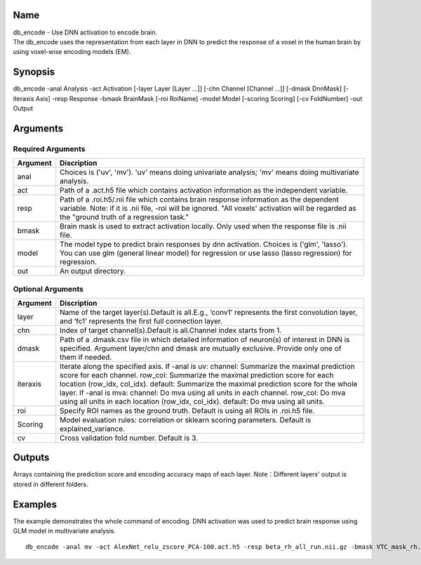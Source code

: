 Name
----

| db_encode - Use DNN activation to encode brain.
| The db_encode uses the representation from each layer in DNN
  to predict the response of a voxel in the human brain 
  by using voxel-wise encoding models (EM).

Synopsis
--------

db_encode -anal Analysis -act Activation [-layer Layer [Layer …]] [-chn Channel [Channel
…]] [-dmask DnnMask] [-iteraxis Axis] -resp Response -bmask BrainMask [-roi RoiName] 
-model Model [-scoring Scoring] [-cv FoldNumber] -out Output

Arguments
---------

Required Arguments
~~~~~~~~~~~~~~~~~~

+-----------------------------+--------------------------------------------------+
| Argument                    | Discription                                      |
+=============================+==================================================+
| anal                        | Choices is ('uv', 'mv').                         |
|                             | 'uv' means doing univariate analysis;            |
|                             | 'mv' means doing multivariate analysis.          |
+-----------------------------+--------------------------------------------------+
| act                         | Path of a .act.h5 file which contains            |
|                             | activation information as the independent        |
|                             | variable.                                        |
+-----------------------------+--------------------------------------------------+
| resp                        | Path of a .roi.h5/.nii file which contains       |
|                             | brain response information as the dependent      |
|                             | variable. Note: if it is .nii file, -roi         |
|                             | will be ignored. "All voxels' activation         |
|                             | will be regarded as the "ground truth of         |
|                             | a regression task."                              |
+-----------------------------+--------------------------------------------------+
| bmask                       | Brain mask is used to extract activation locally.|
|                             | Only used when the response file is .nii file.   |
+-----------------------------+--------------------------------------------------+
| model                       | The model type to predict brain responses by dnn |
|                             | activation. Choices is ('glm', 'lasso'). You can |
|                             | use glm (general linear model) for regression or |
|                             | use lasso (lasso regression) for regression.     |
+-----------------------------+--------------------------------------------------+
| out                         | An output directory.                             |
+-----------------------------+--------------------------------------------------+

Optional Arguments
~~~~~~~~~~~~~~~~~~

+-----------------------------+-----------------------------------------------------+
| Argument                    | Discription                                         |
+=============================+=====================================================+
| layer                       | Name of the target layer(s).Default is              |
|                             | all.E.g., ‘conv1’ represents the first              |
|                             | convolution layer, and ‘fc1’                        |
|                             | represents the first full connection layer.         |
+-----------------------------+-----------------------------------------------------+
| chn                         | Index of target channel(s).Default is               |
|                             | all.Channel index starts from 1.                    |
+-----------------------------+-----------------------------------------------------+
| dmask                       | Path of a .dmask.csv file in which                  |
|                             | detailed information of neuron(s) of                |
|                             | interest in DNN is specified. Argument              |
|                             | layer/chn and dmask are mutually                    |
|                             | exclusive. Provide only one of them if needed.      |
+-----------------------------+-----------------------------------------------------+
| iteraxis                    | Iterate along the specified axis.                   |
|                             | If -anal is uv: channel: Summarize the maximal      |
|                             | prediction score for each channel.                  |
|                             | row_col: Summarize the maximal prediction score     |
|                             | for each location (row_idx, col_idx).               |
|                             | default: Summarize the maximal prediction score     |
|                             | for the whole layer. If -anal is mva:               |
|                             | channel: Do mva using all units in each channel.    |
|                             | row_col: Do mva using all units in each location    |                                 
|                             | (row_idx, col_idx). default: Do mva using all units.|
+-----------------------------+-----------------------------------------------------+
| roi                         | Specify ROI names as the ground truth.              |
|                             | Default is using all ROIs in .roi.h5 file.          |
+-----------------------------+-----------------------------------------------------+
| Scoring                     | Model evaluation rules:                             |
|                             | correlation or sklearn scoring parameters.          |
|                             | Default is explained_variance.                      |
+-----------------------------+-----------------------------------------------------+
| cv                          | Cross validation fold number.                       |
|                             | Default is 3.                                       |
+-----------------------------+-----------------------------------------------------+


Outputs
-------

Arrays containing the prediction score and encoding accuracy maps of each layer.
Note：Different layers' output is stored in different folders.

Examples
--------

The example demonstrates the whole command of encoding.
DNN activation was used to predict brain response using GLM model 
in multivariate analysis.

::

   db_encode -anal mv -act AlexNet_relu_zscore_PCA-100.act.h5 -resp beta_rh_all_run.nii.gz -bmask VTC_mask_rh.nii.gz -model glm -scoring correlation -cv 10 -out AlexNet_relu_zscore_PCA-100_glm-corr_cv-10_VVA_rh

